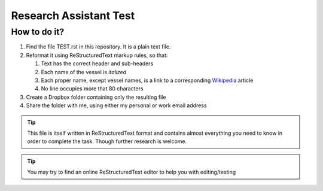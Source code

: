 =======================
Research Assistant Test
=======================

How to do it?
=============

1. Find the file TEST.rst in this repository. It is a plain text file.
2. Reformat it using ReStructuredText markup rules, so that:
    
   1. Text has the correct header and sub-headers
   2. Each name of the vessel is *italized*
   3. Each proper name, except vessel names, is a link to a corresponding 
      `Wikipedia <http://en.wikipedia.org/wiki/Wikipedia>`_ article
   4. No line occupies more that 80 characters 

3. Create a Dropbox folder containing only the resulting file 
4. Share the folder with me, using either my personal or work email address

.. tip::
   This file is itself written in ReStructuredText format and contains almost
   everything you need to know in order to complete the task. Though further 
   research is welcome.

.. tip::
   You may try to find an online ReStructuredText editor to help you with 
   editing/testing


